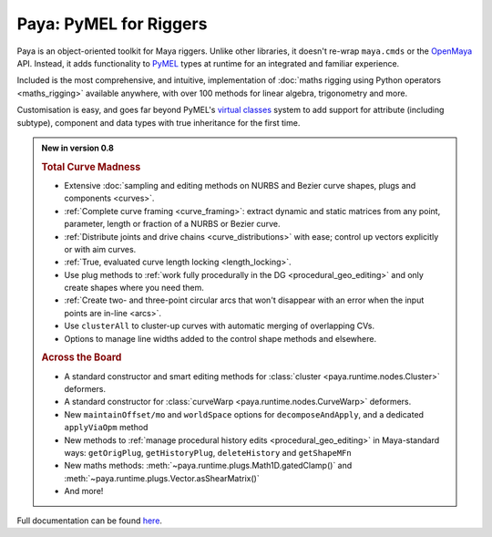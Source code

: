 Paya: PyMEL for Riggers
=======================

Paya is an object-oriented toolkit for Maya riggers. Unlike other libraries, it doesn't re-wrap ``maya.cmds`` or the
`OpenMaya <https://help.autodesk.com/view/MAYAUL/2023/ENU/?guid=Maya_SDK_Maya_Python_API_html>`_ API. Instead, it adds
functionality to `PyMEL <https://help.autodesk.com/view/MAYAUL/2022/ENU/?guid=__PyMel_index_html>`_ types at runtime
for an integrated and familiar experience.

Included is the most comprehensive, and intuitive, implementation of :doc:`maths rigging using Python operators
<maths_rigging>` available anywhere, with over 100 methods for linear algebra, trigonometry and more.

Customisation is easy, and goes far beyond PyMEL's
`virtual classes <https://github.com/LumaPictures/pymel/blob/master/examples/customClasses.py>`_ system to add support
for attribute (including subtype), component and data types with true inheritance for the first time.

.. admonition:: New in version 0.8

    .. rubric:: Total Curve Madness

    *   Extensive :doc:`sampling and editing methods on NURBS and Bezier curve shapes, plugs and components
        <curves>`.
    *   :ref:`Complete curve framing <curve_framing>`: extract dynamic and static matrices from any point, parameter,
        length or fraction of a NURBS or Bezier curve.
    *   :ref:`Distribute joints and drive chains <curve_distributions>` with ease; control up vectors explicitly or with
        aim curves.
    *   :ref:`True, evaluated curve length locking <length_locking>`.
    *   Use plug methods to :ref:`work fully procedurally in the DG <procedural_geo_editing>` and only create shapes
        where you need them.
    *   :ref:`Create two- and three-point circular arcs that won't disappear with an error when the input points
        are in-line <arcs>`.
    *   Use ``clusterAll`` to cluster-up curves with automatic merging of overlapping
        CVs.
    *   Options to manage line widths added to the control shape methods and elsewhere.

    .. rubric:: Across the Board

    *   A standard constructor and smart editing methods for :class:`cluster <paya.runtime.nodes.Cluster>` deformers.
    *   A standard constructor for :class:`curveWarp <paya.runtime.nodes.CurveWarp>` deformers.
    *   New ``maintainOffset/mo`` and ``worldSpace`` options for ``decomposeAndApply``,
        and a dedicated ``applyViaOpm`` method
    *   New methods to :ref:`manage procedural history edits <procedural_geo_editing>` in Maya-standard ways:
        ``getOrigPlug``,
        ``getHistoryPlug``,
        ``deleteHistory`` and
        ``getShapeMFn``
    *   New maths methods: :meth:`~paya.runtime.plugs.Math1D.gatedClamp()` and
        :meth:`~paya.runtime.plugs.Vector.asShearMatrix()`
    *   And more! 


Full documentation can be found `here <https://kimonmatara.github.io/paya/>`_.